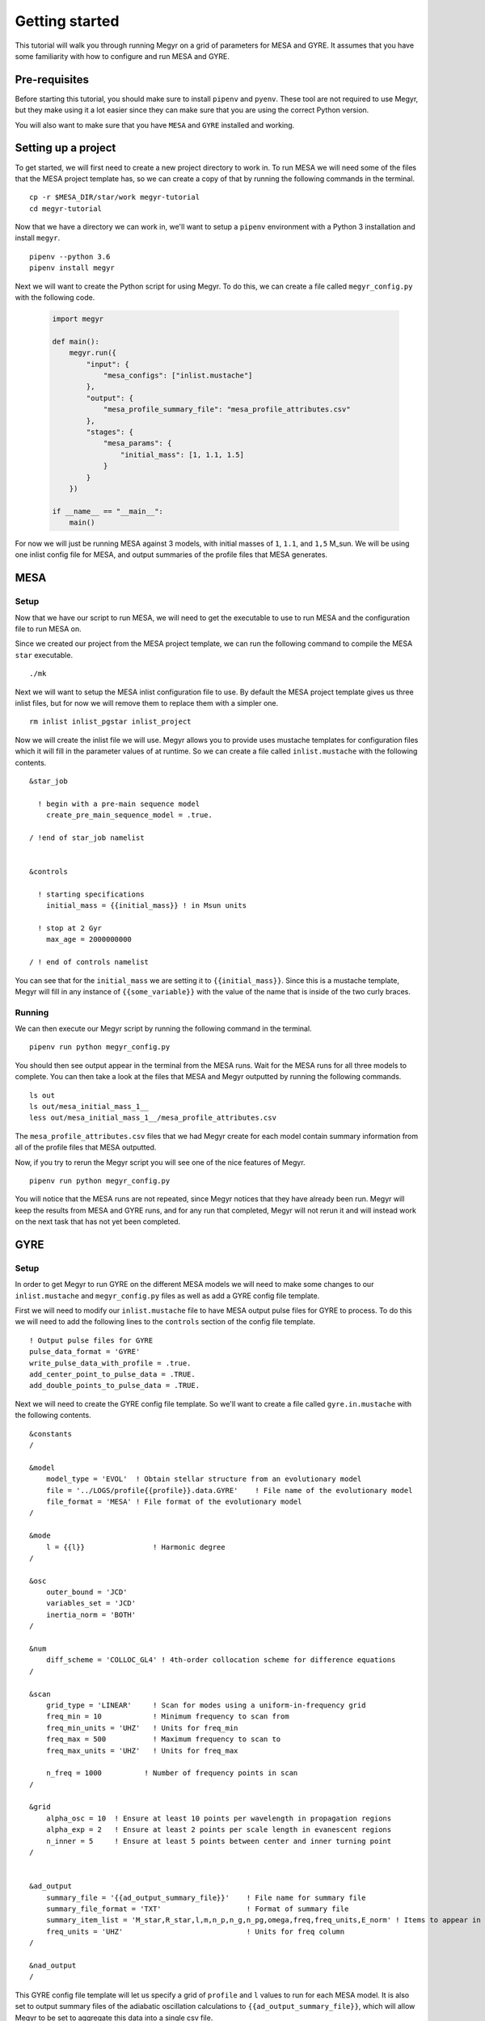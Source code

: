 Getting started
===============

This tutorial will walk you through running Megyr on a grid of parameters for MESA and GYRE. It assumes that you have some familiarity with how to configure and run MESA and GYRE.

Pre-requisites
--------------

Before starting this tutorial, you should make sure to install ``pipenv`` and ``pyenv``. These tool are not required to use Megyr, but they make using it a lot easier since they can make sure that you are using the correct Python version.

You will also want to make sure that you have ``MESA`` and ``GYRE`` installed and working.

Setting up a project
--------------------

To get started, we will first need to create a new project directory to work in. To run MESA we will need some of the files that the MESA project template has, so we can create a copy of that by running the following commands in the terminal. ::

    cp -r $MESA_DIR/star/work megyr-tutorial
    cd megyr-tutorial

Now that we have a directory we can work in, we'll want to setup a ``pipenv`` environment with a Python 3 installation and install ``megyr``. ::

    pipenv --python 3.6
    pipenv install megyr

Next we will want to create the Python script for using Megyr. To do this, we can create a file called ``megyr_config.py`` with the following code.

  .. code:: python

    import megyr

    def main():
        megyr.run({
            "input": {
                "mesa_configs": ["inlist.mustache"]
            },
            "output": {
                "mesa_profile_summary_file": "mesa_profile_attributes.csv"
            },
            "stages": {
                "mesa_params": {
                    "initial_mass": [1, 1.1, 1.5]
                }
            }
        })

    if __name__ == "__main__":
        main()

For now we will just be running MESA against 3 models, with initial masses of ``1``, ``1.1``, and ``1,5`` M_sun. We will be using one inlist config file for MESA, and output summaries of the profile files that MESA generates.

MESA
----

Setup
^^^^^

Now that we have our script to run MESA, we will need to get the executable to use to run MESA and the configuration file to run MESA on.

Since we created our project from the MESA project template, we can run the following command to compile the MESA ``star`` executable. ::

    ./mk

Next we will want to setup the MESA inlist configuration file to use. By default the MESA project template gives us three inlist files, but for now we will remove them to replace them with a simpler one. ::

    rm inlist inlist_pgstar inlist_project

Now we will create the inlist file we will use. Megyr allows you to provide uses mustache templates for configuration files which it will fill in the parameter values of at runtime. So we can create a file called ``inlist.mustache`` with the following contents. ::

    &star_job

      ! begin with a pre-main sequence model
        create_pre_main_sequence_model = .true.

    / !end of star_job namelist


    &controls

      ! starting specifications
        initial_mass = {{initial_mass}} ! in Msun units

      ! stop at 2 Gyr
        max_age = 2000000000

    / ! end of controls namelist

You can see that for the ``initial_mass`` we are setting it to ``{{initial_mass}}``. Since this is a mustache template, Megyr will fill in any instance of ``{{some_variable}}`` with the value of the name that is inside of the two curly braces.

Running
^^^^^^^

We can then execute our Megyr script by running the following command in the terminal. ::

    pipenv run python megyr_config.py

You should then see output appear in the terminal from the MESA runs. Wait for the MESA runs for all three models to complete. You can then take a look at the files that MESA and Megyr outputted by running the following commands. ::

    ls out
    ls out/mesa_initial_mass_1__
    less out/mesa_initial_mass_1__/mesa_profile_attributes.csv

The ``mesa_profile_attributes.csv`` files that we had Megyr create for each model contain summary information from all of the profile files that MESA outputted.

Now, if you try to rerun the Megyr script you will see one of the nice features of Megyr. ::

    pipenv run python megyr_config.py

You will notice that the MESA runs are not repeated, since Megyr notices that they have already been run. Megyr will keep the results from MESA and GYRE runs, and for any run that completed, Megyr will not rerun it and will instead work on the next task that has not yet been completed.

GYRE
----

Setup
^^^^^

In order to get Megyr to run GYRE on the different MESA models we will need to make some changes to our ``inlist.mustache`` and ``megyr_config.py`` files as well as add a GYRE config file template.

First we will need to modify our ``inlist.mustache`` file to have MESA output pulse files for GYRE to process. To do this we will need to add the following lines to the ``controls`` section of the config file template. ::

    ! Output pulse files for GYRE
    pulse_data_format = 'GYRE'
    write_pulse_data_with_profile = .true.
    add_center_point_to_pulse_data = .TRUE.
    add_double_points_to_pulse_data = .TRUE.

Next we will need to create the GYRE config file template. So we'll want to create a file called ``gyre.in.mustache`` with the following contents.  ::

    &constants
    /

    &model
        model_type = 'EVOL'  ! Obtain stellar structure from an evolutionary model
        file = '../LOGS/profile{{profile}}.data.GYRE'    ! File name of the evolutionary model
        file_format = 'MESA' ! File format of the evolutionary model
    /

    &mode
        l = {{l}}                ! Harmonic degree
    /

    &osc
        outer_bound = 'JCD'
        variables_set = 'JCD'
        inertia_norm = 'BOTH'
    /

    &num
        diff_scheme = 'COLLOC_GL4' ! 4th-order collocation scheme for difference equations
    /

    &scan
        grid_type = 'LINEAR'     ! Scan for modes using a uniform-in-frequency grid
        freq_min = 10            ! Minimum frequency to scan from
        freq_min_units = 'UHZ'   ! Units for freq_min
        freq_max = 500           ! Maximum frequency to scan to
        freq_max_units = 'UHZ'   ! Units for freq_max

        n_freq = 1000          ! Number of frequency points in scan
    /

    &grid
        alpha_osc = 10  ! Ensure at least 10 points per wavelength in propagation regions
        alpha_exp = 2   ! Ensure at least 2 points per scale length in evanescent regions
        n_inner = 5     ! Ensure at least 5 points between center and inner turning point
    /


    &ad_output
        summary_file = '{{ad_output_summary_file}}'    ! File name for summary file
        summary_file_format = 'TXT'                    ! Format of summary file
        summary_item_list = 'M_star,R_star,l,m,n_p,n_g,n_pg,omega,freq,freq_units,E_norm' ! Items to appear in summary file
        freq_units = 'UHZ'                             ! Units for freq column
    /

    &nad_output
    /

This GYRE config file template will let us specify a grid of ``profile`` and ``l`` values to run for each MESA model. It is also set to output summary files of the adiabatic oscillation calculations to ``{{ad_output_summary_file}}``, which will allow Megyr to be set to aggregate this data into a single csv file.

Next we will need to modify our ``megyr_config.py`` script to enable Megyr to run GYRE using the config file template we created.

First we will want to add the following setting to the ``output`` section of the config dict. This will set Megyr to aggregate the adiabatic oscillation summary files that GYRE outputs. This will make it a lot easier to work with the oscillation data.

  .. code:: python

    "gyre_oscillations_ad_summary_file": "oscillations_ad.csv"

Next we will need to set Megyr to use the GYRE config file template that we created. We can do that by adding the following line to the ``input`` section of the config dict.

  .. code:: python

    "gyre_config": "gyre.in.mustache"

Then we will want to add the following function in order to tell Megyr what parameter values to use for the GYRE parameter grid. Note that we can reference the MESA parameter combination and profile file data in order to set the GYRE paramters based on these values.

  .. code:: python

    def calc_gyre_params(mesa_params, mesa_data):
        return {
            "l": [0, 1, 2],

            # Look at all the profiles that are at least 0.0001 Gyr in age
            "profile": mesa_data[mesa_data["star_age"] > 100000]["profile"]
        }

Finally we will want to set Megyr to use this function to determine the GYRE parameter grid to use for each MESA model. We can do this by adding the following line to the ``stages`` section of the config dict.

  .. code:: python

    "gyre_params": calc_gyre_params

After all of these changes, the Megyr script should look like the following.

  .. code:: python

    import megyr

    def main():
        megyr.run({
            "input": {
                "mesa_configs": ["inlist.mustache"],
                "gyre_config": "gyre.in.mustache"
            },
            "output": {
                "mesa_profile_summary_file": "mesa_profile_attributes.csv",
                "gyre_oscillations_ad_summary_file": "oscillations_ad.csv"
            },
            "stages": {
                "mesa_params": {
                    "initial_mass": [1, 1.1, 1.5]
                },
                "gyre_params": calc_gyre_params
            }
        })

    def calc_gyre_params(mesa_params, mesa_data):
        return {
            "l": [0, 1, 2],

            # Look at all the profiles that are at least 0.0001 Gyr in age
            "profile": mesa_data[mesa_data["star_age"] > 100000]["profile"]
        }

    if __name__ == "__main__":
        main()

Running
^^^^^^^

Now that we have made all of the changes to config files that we needed to make in order to have Megyr run GYRE, we can now move on to running Megyr.

However, since we made a change to our MESA config file, we don't want Megyr to reuse the data from the previous MESA runs since we need them to be rerun in order to generate the pulse files that GYRE takes in.

We can have Megyr start over from scratch by simply removing the output directory ``out``. ::

    rm -Rd out

Now we can simply run the Megyr script in the same way that we did before. ::

    pipenv run python megyr_config.py

Once Megyr finishes running, we can take a look at the summary files that Megyr created for the adiabatic oscillations found in the GYRE runs by running the following commands. ::

    ls out/mesa_initial_mass_1__/
    less out/mesa_initial_mass_1__/oscillations_ad.csv

Summary
-------

In this tutorial we created a simple Megyr project where we ran MESA and GYRE over a few models with differing parameters. The general pattern we used can be adjusted to run MESA and GYRE with a different grid of parameters.
